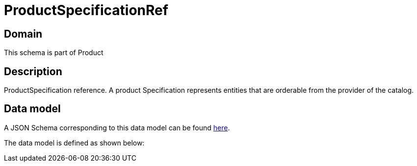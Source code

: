 = ProductSpecificationRef

[#domain]
== Domain

This schema is part of Product

[#description]
== Description

ProductSpecification reference. A product Specification represents entities that are orderable from the provider of the catalog.


[#data_model]
== Data model

A JSON Schema corresponding to this data model can be found https://tmforum.org[here].

The data model is defined as shown below:

